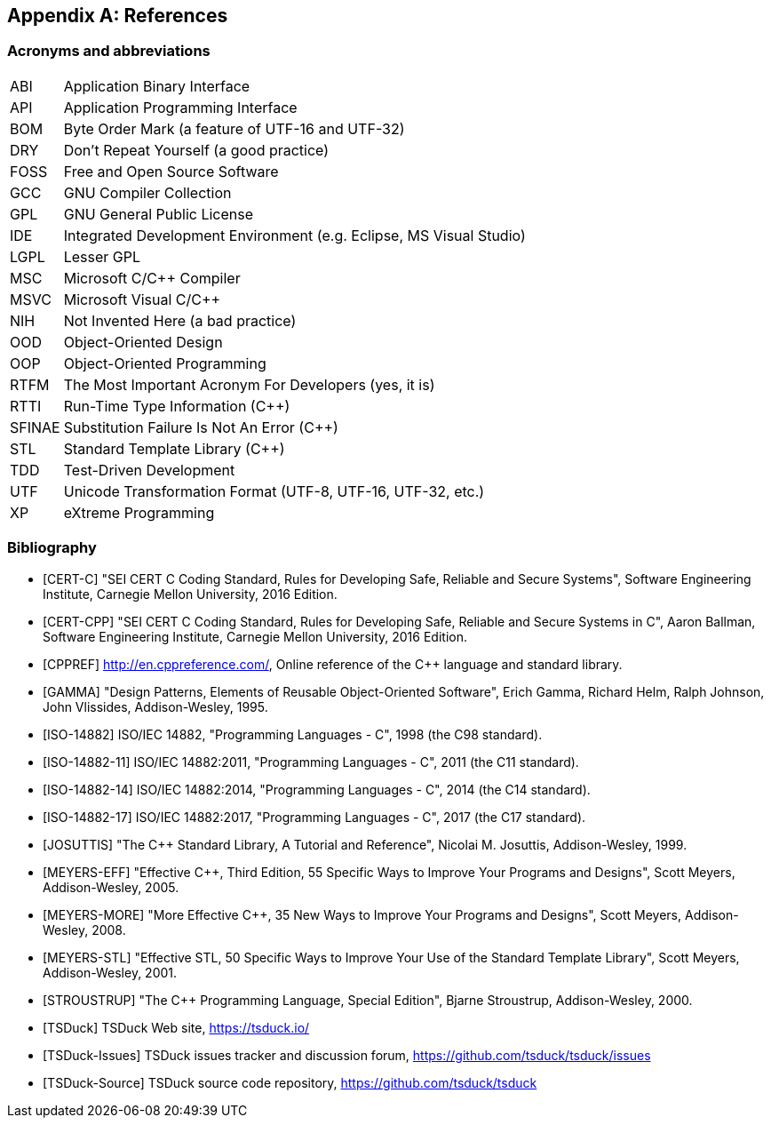 //----------------------------------------------------------------------------
//
// TSDuck - The MPEG Transport Stream Toolkit
// Copyright (c) 2005-2024, Thierry Lelegard
// BSD-2-Clause license, see LICENSE.txt file or https://tsduck.io/license
//
//----------------------------------------------------------------------------

[#chap-references]
[appendix]
== References

[#acronyms]
=== Acronyms and abbreviations

[.compact-table]
[cols="<1,<1",frame=none,grid=none,stripes=none,options="autowidth,noheader"]
|===
|ABI |Application Binary Interface
|API |Application Programming Interface
|BOM |Byte Order Mark (a feature of UTF-16 and UTF-32)
|DRY |Don't Repeat Yourself (a good practice)
|FOSS |Free and Open Source Software
|GCC |GNU Compiler Collection
|GPL |GNU General Public License
|IDE |Integrated Development Environment (e.g. Eclipse, MS Visual Studio)
|LGPL |Lesser GPL
|MSC |Microsoft C/C++ Compiler
|MSVC |Microsoft Visual C/C++
|NIH |Not Invented Here (a bad practice)
|OOD |Object-Oriented Design
|OOP |Object-Oriented Programming
|RTFM |The Most Important Acronym For Developers (yes, it is)
|RTTI |Run-Time Type Information (C++)
|SFINAE |Substitution Failure Is Not An Error (C++)
|STL |Standard Template Library (C++)
|TDD |Test-Driven Development
|UTF |Unicode Transformation Format (UTF-8, UTF-16, UTF-32, etc.)
|XP |eXtreme Programming
|===

[#bibliography]
[bibliography]
=== Bibliography

* [[[CERT-C]]] "SEI CERT C Coding Standard, Rules for Developing Safe, Reliable and Secure Systems",
  Software Engineering Institute, Carnegie Mellon University, 2016 Edition.
* [[[CERT-CPP]]] "SEI CERT C++ Coding Standard, Rules for Developing Safe, Reliable and Secure Systems in C++",
  Aaron Ballman, Software Engineering Institute, Carnegie Mellon University, 2016 Edition.
* [[[CPPREF]]] http://en.cppreference.com/, Online reference of the C++ language and standard library.
* [[[GAMMA]]] "Design Patterns, Elements of Reusable Object-Oriented Software",
  Erich Gamma, Richard Helm, Ralph Johnson, John Vlissides, Addison-Wesley, 1995.
* [[[ISO-14882]]] ISO/IEC 14882, "Programming Languages - C++", 1998 (the C++98 standard).
* [[[ISO-14882-11]]] ISO/IEC 14882:2011, "Programming Languages - C++", 2011 (the C++11 standard).
* [[[ISO-14882-14]]] ISO/IEC 14882:2014, "Programming Languages - C++", 2014 (the C++14 standard).
* [[[ISO-14882-17]]] ISO/IEC 14882:2017, "Programming Languages - C++", 2017 (the C++17 standard).
* [[[JOSUTTIS]]] "The C++ Standard Library, A Tutorial and Reference", Nicolai M. Josuttis, Addison-Wesley, 1999.
* [[[MEYERS-EFF]]] "Effective C++, Third Edition, 55 Specific Ways to Improve Your Programs and Designs",
  Scott Meyers, Addison-Wesley, 2005.
* [[[MEYERS-MORE]]] "More Effective C++, 35 New Ways to Improve Your Programs and Designs",
  Scott Meyers, Addison-Wesley, 2008.
* [[[MEYERS-STL]]] "Effective STL, 50 Specific Ways to Improve Your Use of the Standard Template Library",
  Scott Meyers, Addison-Wesley, 2001.
* [[[STROUSTRUP]]] "The C++ Programming Language, Special Edition", Bjarne Stroustrup, Addison-Wesley, 2000.
* [[[TSDuck]]] TSDuck Web site, https://tsduck.io/
* [[[TSDuck-Issues]]] TSDuck issues tracker and discussion forum, https://github.com/tsduck/tsduck/issues
* [[[TSDuck-Source]]] TSDuck source code repository, https://github.com/tsduck/tsduck
